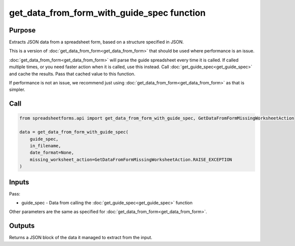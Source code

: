 get_data_from_form_with_guide_spec function
===========================================

Purpose
-------

Extracts JSON data from a spreadsheet form, based on a structure specified in JSON.

This is a version of :doc:`get_data_from_form<get_data_from_form>` that should be used where performance is an issue.

:doc:`get_data_from_form<get_data_from_form>` will parse the guide spreadsheet every time it is called.
If called multiple times, or you need faster action when it is called, use this instead.
Call :doc:`get_guide_spec<get_guide_spec>` and cache the results. Pass that cached value to this function.

If performance is not an issue, we recommend just using :doc:`get_data_from_form<get_data_from_form>` as that is simpler.

Call
----

.. code-block:: python

    from spreadsheetforms.api import get_data_from_form_with_guide_spec, GetDataFromFormMissingWorksheetAction

    data = get_data_from_form_with_guide_spec(
        guide_spec,
        in_filename,
        date_format=None,
        missing_worksheet_action=GetDataFromFormMissingWorksheetAction.RAISE_EXCEPTION
    )

Inputs
------

Pass:

* guide_spec - Data from calling the :doc:`get_guide_spec<get_guide_spec>` function

Other parameters are the same as specified for :doc:`get_data_from_form<get_data_from_form>`.

Outputs
-------

Returns a JSON block of the data it managed to extract from the input.